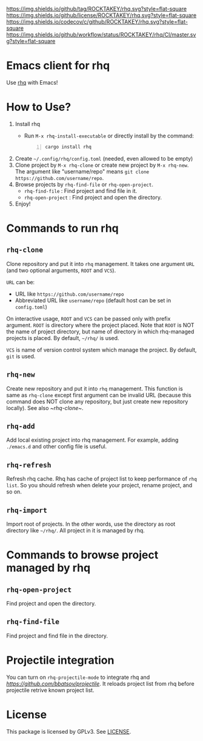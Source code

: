 [[https://github.com/ROCKTAKEY/rhq][https://img.shields.io/github/tag/ROCKTAKEY/rhq.svg?style=flat-square]]
[[file:LICENSE][https://img.shields.io/github/license/ROCKTAKEY/rhq.svg?style=flat-square]]
[[https://codecov.io/gh/ROCKTAKEY/rhq?branch=master][https://img.shields.io/codecov/c/github/ROCKTAKEY/rhq.svg?style=flat-square]]
[[https://github.com/ROCKTAKEY/rhq/actions][https://img.shields.io/github/workflow/status/ROCKTAKEY/rhq/CI/master.svg?style=flat-square]]
* Emacs client for rhq
Use [[https://github.com/ubnt-intrepid/rhq][rhq]] with Emacs!

* How to Use?
1. Install rhq
   - Run ~M-x rhq-install-executable~ or directly install by the command:
   #+BEGIN_SRC shell -n
     cargo install rhq
   #+END_SRC
2. Create ~~/.config/rhq/config.toml~ (needed, even allowed to be empty)
3. Clone project by =M-x rhq-clone= or create new project by =M-x rhq-new=.
   The argument like "username/repo" means ~git clone https://github.com/username/repo~.
4. Browse projects by =rhq-find-file= or =rhq-open-project=.
   - =rhq-find-file= : Find project and find file in it.
   - =rhq-open-project= : Find project and open the directory.
5. Enjoy!

* Commands to run rhq
** ~rhq-clone~
Clone repository and put it into ~rhq~ management. It takes one argument ~URL~
(and two optional arguments, ~ROOT~ and ~VCS~).

~URL~ can be:
- URL like ~https://github.com/username/repo~
- Abbreviated URL like ~username/repo~ (default host can be set in =config.toml=)

On interactive usage, ~ROOT~ and ~VCS~ can be passed only with prefix argument.
~ROOT~ is directory where the project placed. Note that ~ROOT~ is NOT the name of project directory,
but name of directory in which rhq-managed projects is placed.
By default, ~~/rhq/~ is used.

~VCS~ is name of version control system which manage the project.
By default, ~git~ is used.

** ~rhq-new~
Create new repository and put it into ~rhq~ management. This function is same as ~rhq-clone~
except first argument can be invalid URL (because this command does NOT clone any repository,
but just create new repository locally). See also [[~rhq-clone~]].

** ~rhq-add~
Add local existing project into rhq management.
For example, adding ~./emacs.d~ and other config file is useful.

** ~rhq-refresh~
Refresh rhq cache. Rhq has cache of project list to keep performance of ~rhq list~.
So you should refresh when delete your project, rename project, and so on.

** ~rhq-import~
Import root of projects. In the other words, use the directory as root directory like ~~/rhq/~.
All project in it is managed by rhq.

* Commands to browse project managed by rhq
** ~rhq-open-project~
Find project and open the directory.

** ~rhq-find-file~
Find project and find file in the directory.

* Projectile integration
You can turn on ~rhq-projectile-mode~ to integrate rhq and [[projectile][https://github.com/bbatsov/projectile]].
It reloads project list from rhq before projectile retrive known project list.

* License
  This package is licensed by GPLv3. See [[file:LICENSE][LICENSE]].
